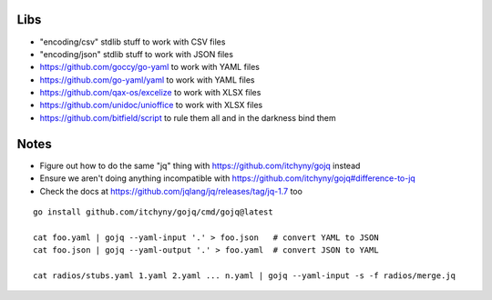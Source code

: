 Libs
----

* "encoding/csv" stdlib stuff  to work with CSV files
* "encoding/json" stdlib stuff  to work with JSON files
* https://github.com/goccy/go-yaml  to work with YAML files
* https://github.com/go-yaml/yaml  to work with YAML files
* https://github.com/qax-os/excelize  to work with XLSX files
* https://github.com/unidoc/unioffice  to work with XLSX files
* https://github.com/bitfield/script  to rule them all and in the darkness bind them


Notes
-----

* Figure out how to do the same "jq" thing with https://github.com/itchyny/gojq instead
* Ensure we aren't doing anything incompatible with https://github.com/itchyny/gojq#difference-to-jq
* Check the docs at https://github.com/jqlang/jq/releases/tag/jq-1.7 too

::

    go install github.com/itchyny/gojq/cmd/gojq@latest

    cat foo.yaml | gojq --yaml-input '.' > foo.json   # convert YAML to JSON
    cat foo.json | gojq --yaml-output '.' > foo.yaml  # convert JSON to YAML

    cat radios/stubs.yaml 1.yaml 2.yaml ... n.yaml | gojq --yaml-input -s -f radios/merge.jq
